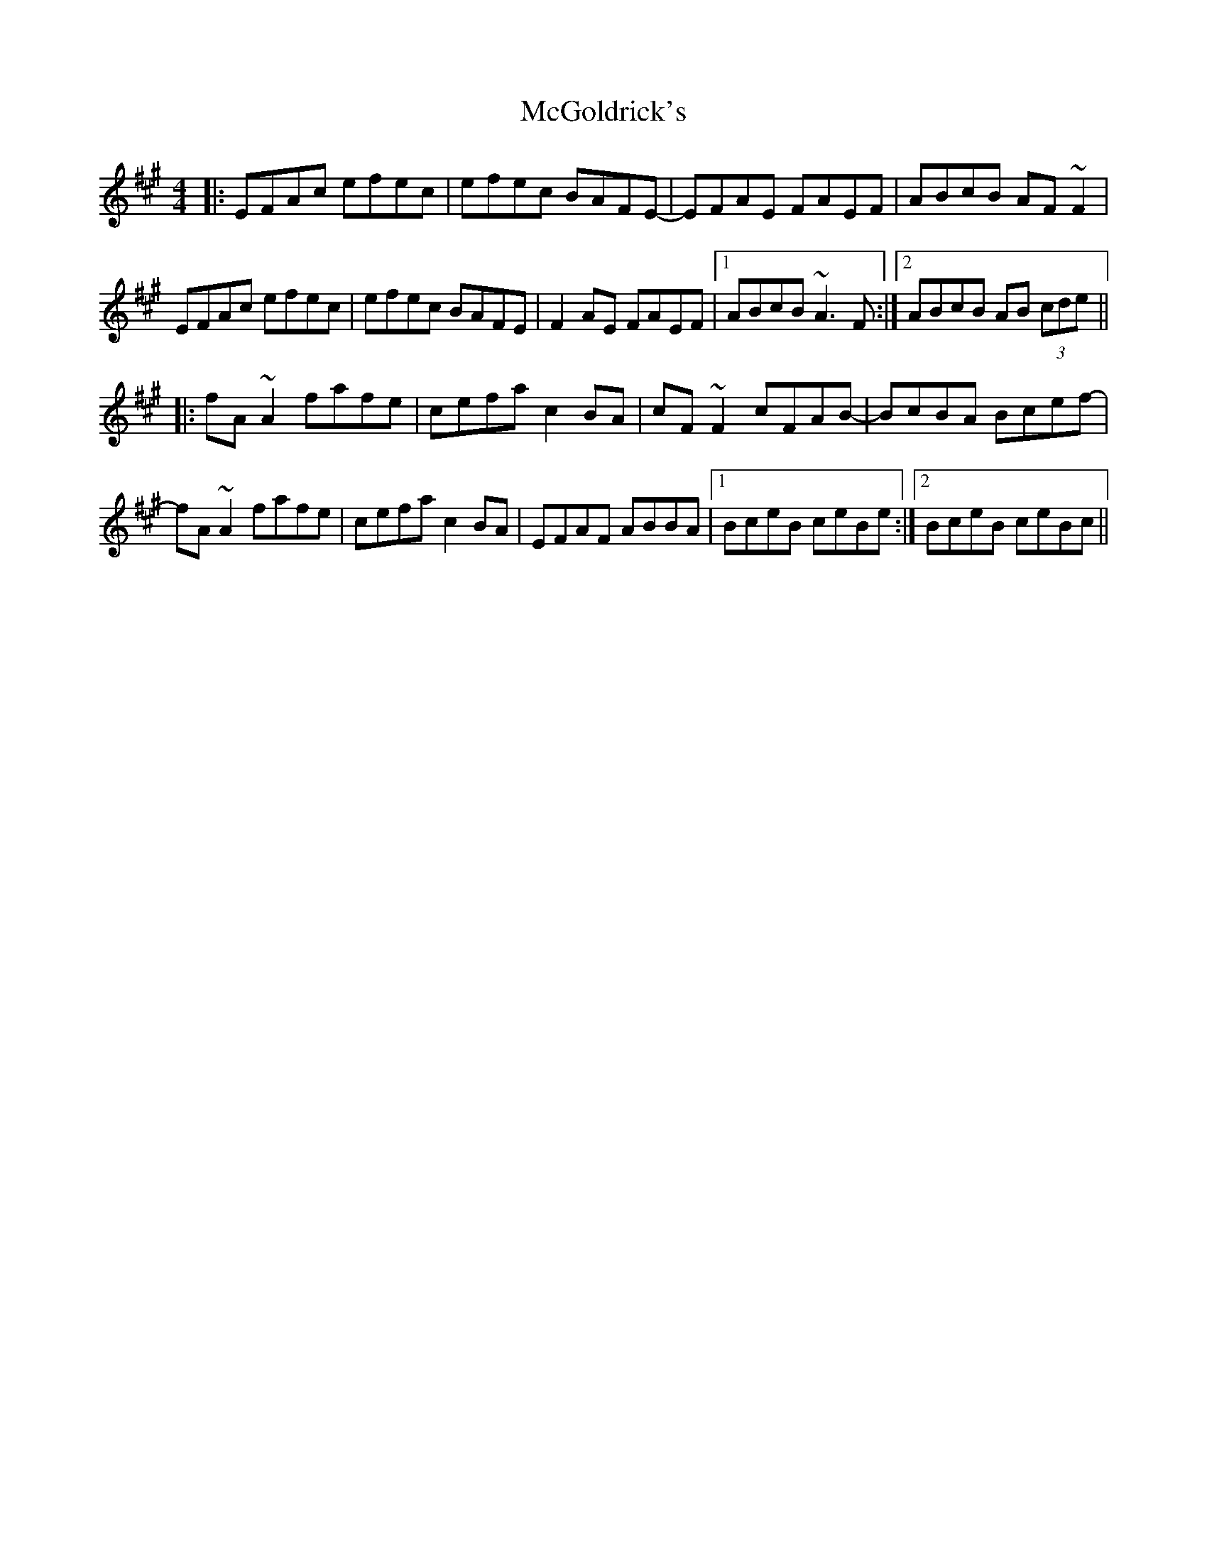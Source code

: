 X: 26122
T: McGoldrick's
R: reel
M: 4/4
K: Amajor
|:EFAc efec|efec BAFE-|EFAE FAEF|ABcB AF~F2|
EFAc efec|efec BAFE|F2AE FAEF|1 ABcB ~A3F:|2 ABcB AB (3cde||
|:fA~A2 fafe|cefa c2BA|cF~F2 cFAB-|BcBA Bcef-|
fA~A2 fafe|cefa c2BA|EFAF ABBA|1 BceB ceBe:|2 BceB ceBc||

